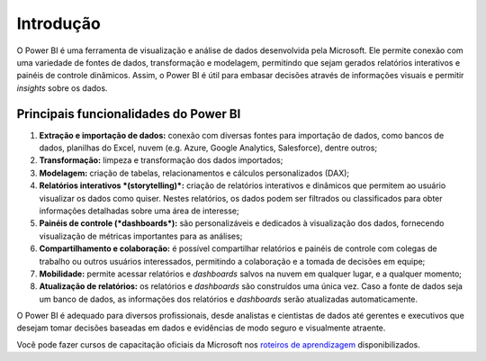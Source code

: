 .. Coloque dois pontos antes de uma frase para comentá-la

.. _introdução:

Introdução
==========

O Power BI é uma ferramenta de visualização e análise de dados desenvolvida pela Microsoft. Ele permite conexão com uma
variedade de fontes de dados, transformação e modelagem, permitindo que sejam gerados relatórios interativos e
painéis de controle dinâmicos. Assim, o Power BI é útil para embasar decisões através de informações visuais e permitir
*insights* sobre os dados.


Principais funcionalidades do Power BI
--------------------------------------

1. **Extração e importação de dados:** conexão com diversas fontes para importação de dados, como bancos de dados,
   planilhas do Excel, nuvem (e.g. Azure, Google Analytics, Salesforce), dentre outros;
2. **Transformação:** limpeza e transformação dos dados importados;
3. **Modelagem:** criação de tabelas, relacionamentos e cálculos personalizados (DAX);
4. **Relatórios interativos *(storytelling)*:** criação de relatórios interativos e dinâmicos que permitem ao usuário
   visualizar os dados como quiser. Nestes relatórios, os dados podem ser filtrados ou classificados para obter
   informações detalhadas sobre uma área de interesse;
5. **Painéis de controle (*dashboards*):** são personalizáveis e dedicados à visualização dos dados, fornecendo
   visualização de métricas importantes para as análises;
6. **Compartilhamento e colaboração:** é possível compartilhar relatórios e painéis de controle com colegas de trabalho
   ou outros usuários interessados, permitindo a colaboração e a tomada de decisões em equipe;
7. **Mobilidade:** permite acessar relatórios e *dashboards* salvos na nuvem em qualquer lugar, e a qualquer
   momento;
8. **Atualização de relatórios:** os relatórios e *dashboards* são construídos uma única vez. Caso a fonte de dados seja
   um banco de dados, as informações dos relatórios e *dashboards* serão atualizadas automaticamente.

O Power BI é adequado para diversos profissionais, desde analistas e cientistas de dados até gerentes e executivos que 
desejam tomar decisões baseadas em dados e evidências de modo seguro e visualmente atraente.

Você pode fazer cursos de capacitação oficiais da Microsoft nos
`roteiros de aprendizagem <https://learn.microsoft.com/pt-br/training/paths/get-started-power-bi/>`_ disponibilizados.
